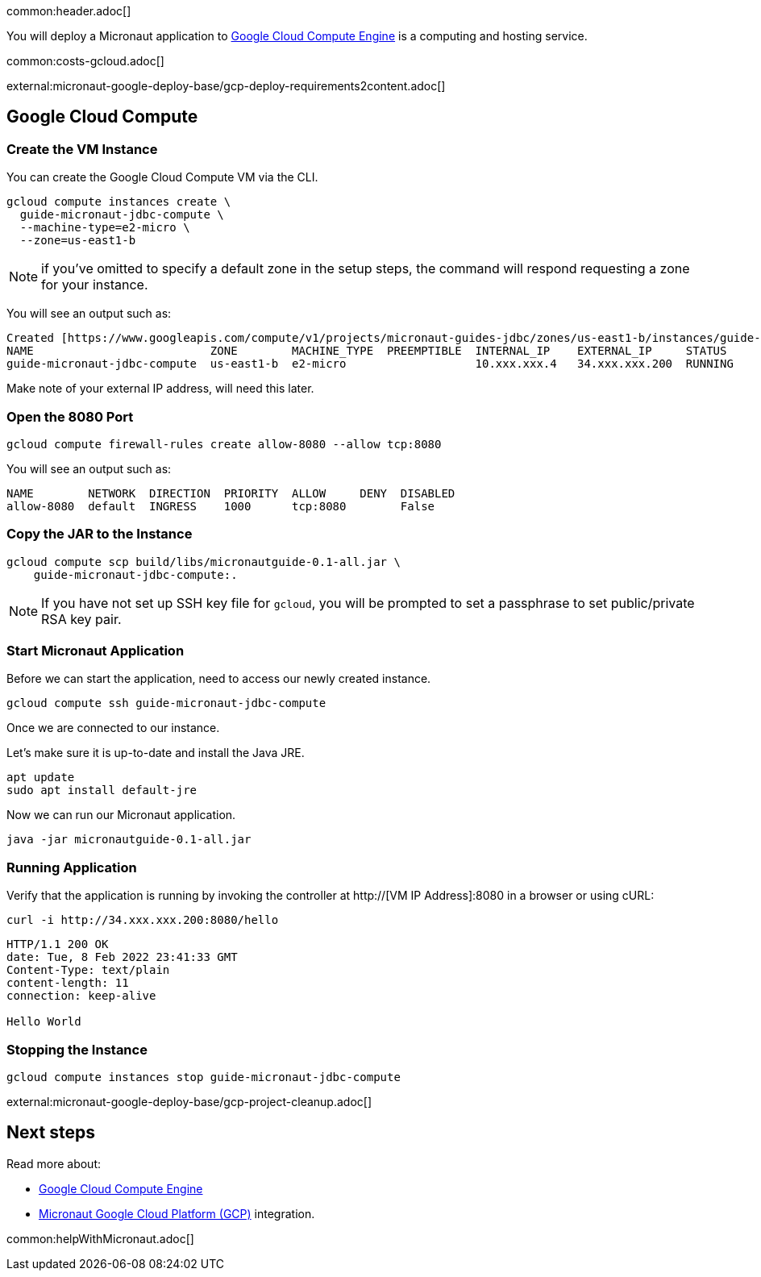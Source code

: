 common:header.adoc[]

You will deploy a Micronaut application to https://cloud.google.com/compute/docs[Google Cloud Compute Engine] is a computing and hosting service.

common:costs-gcloud.adoc[]

external:micronaut-google-deploy-base/gcp-deploy-requirements2content.adoc[]

== Google Cloud Compute

=== Create the VM Instance

You can create the Google Cloud Compute VM via the CLI.

[source, bash]
----
gcloud compute instances create \
  guide-micronaut-jdbc-compute \
  --machine-type=e2-micro \
  --zone=us-east1-b
----

NOTE: if you've omitted to specify a default zone in the setup steps, the command will respond requesting a zone for your instance.

You will see an output such as:

[source, bash, options="nowrap"]
----
Created [https://www.googleapis.com/compute/v1/projects/micronaut-guides-jdbc/zones/us-east1-b/instances/guide-micronaut-jdbc-compute].
NAME                          ZONE        MACHINE_TYPE  PREEMPTIBLE  INTERNAL_IP    EXTERNAL_IP     STATUS
guide-micronaut-jdbc-compute  us-east1-b  e2-micro                   10.xxx.xxx.4   34.xxx.xxx.200  RUNNING
----

Make note of your external IP address, will need this later.

=== Open the 8080 Port

[source, bash]
----
gcloud compute firewall-rules create allow-8080 --allow tcp:8080
----

You will see an output such as:

[source, bash, options="nowrap"]
----
NAME        NETWORK  DIRECTION  PRIORITY  ALLOW     DENY  DISABLED
allow-8080  default  INGRESS    1000      tcp:8080        False
----

=== Copy the JAR to the Instance

[source,bash]
----
gcloud compute scp build/libs/micronautguide-0.1-all.jar \
    guide-micronaut-jdbc-compute:.
----

NOTE: If you have not set up SSH key file for `gcloud`, you will be prompted to set a passphrase to set public/private RSA key pair.

=== Start Micronaut Application

Before we can start the application, need to access our newly created instance.

[source,bash]
----
gcloud compute ssh guide-micronaut-jdbc-compute
----

Once we are connected to our instance.

Let's make sure it is up-to-date and install the Java JRE.

[,bash]
----
apt update
sudo apt install default-jre
----

Now we can run our Micronaut application.

[,bash]
----
java -jar micronautguide-0.1-all.jar
----

=== Running Application

Verify that the application is running by invoking the controller at http://[VM IP Address]:8080 in a browser or using cURL:

[source,bash]
----
curl -i http://34.xxx.xxx.200:8080/hello
----

[source,bash]
----
HTTP/1.1 200 OK
date: Tue, 8 Feb 2022 23:41:33 GMT
Content-Type: text/plain
content-length: 11
connection: keep-alive

Hello World
----

=== Stopping the Instance

[source, bash]
----
gcloud compute instances stop guide-micronaut-jdbc-compute
----

external:micronaut-google-deploy-base/gcp-project-cleanup.adoc[]

== Next steps

Read more about:

- https://cloud.google.com/compute/docs[Google Cloud Compute Engine]
- https://micronaut-projects.github.io/micronaut-gcp/latest/guide/[Micronaut Google Cloud Platform (GCP)] integration.

common:helpWithMicronaut.adoc[]

